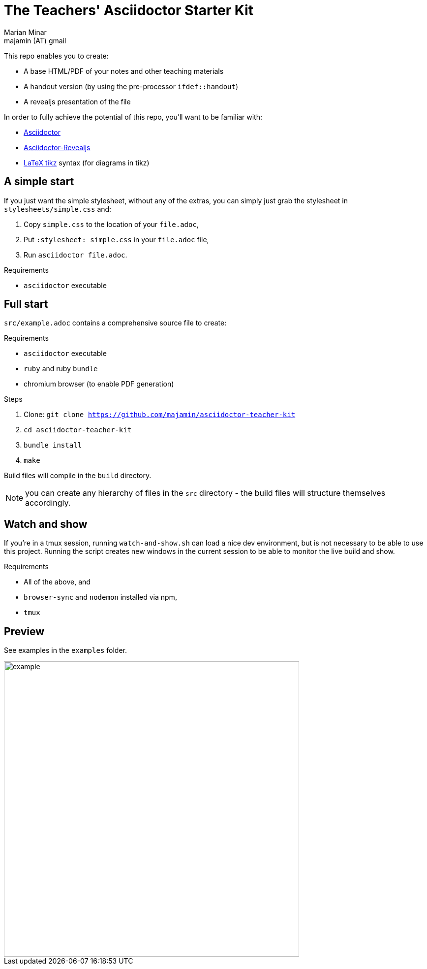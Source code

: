 = The Teachers' Asciidoctor Starter Kit
:author: Marian Minar
:email: majamin (AT) gmail
:imagesdir: images

This repo enables you to create:

* A base HTML/PDF of your notes and other teaching materials
* A handout version (by using the pre-processor `ifdef::handout`)
* A revealjs presentation of the file

In order to fully achieve the potential of this repo,
you'll want to be familiar with:

* https://docs.asciidoctor.org/asciidoc/latest/[Asciidoctor]
* https://docs.asciidoctor.org/reveal.js-converter/latest/[Asciidoctor-Revealjs]
* https://www.overleaf.com/learn/latex/TikZ_package[LaTeX tikz] syntax (for diagrams in tikz)

== A simple start

If you just want the simple stylesheet, without any of the extras,
you can simply just grab the stylesheet in `stylesheets/simple.css` and:

. Copy `simple.css` to the location of your `file.adoc`,
. Put `:stylesheet: simple.css` in your `file.adoc` file,
. Run `asciidoctor file.adoc`.

.Requirements
* `asciidoctor` executable

== Full start

`src/example.adoc` contains a comprehensive source file to create:

.Requirements
* `asciidoctor` executable
* `ruby` and ruby `bundle`
* chromium browser (to enable PDF generation)

.Steps
. Clone: `git clone https://github.com/majamin/asciidoctor-teacher-kit`
. `cd asciidoctor-teacher-kit`
. `bundle install`
. `make`

Build files will compile in the `build` directory.

NOTE: you can create any hierarchy of files in the `src` directory - the build
files will structure themselves accordingly.

== Watch and show

If you're in a tmux session, running `watch-and-show.sh` can load a
nice dev environment, but is not necessary to be able to use this project.
Running the script creates new windows in the current session to be
able to monitor the live build and show.

.Requirements
* All of the above, and
* `browser-sync` and `nodemon` installed via npm,
* `tmux`

== Preview

See examples in the `examples` folder.

image::example.png[width=600]
